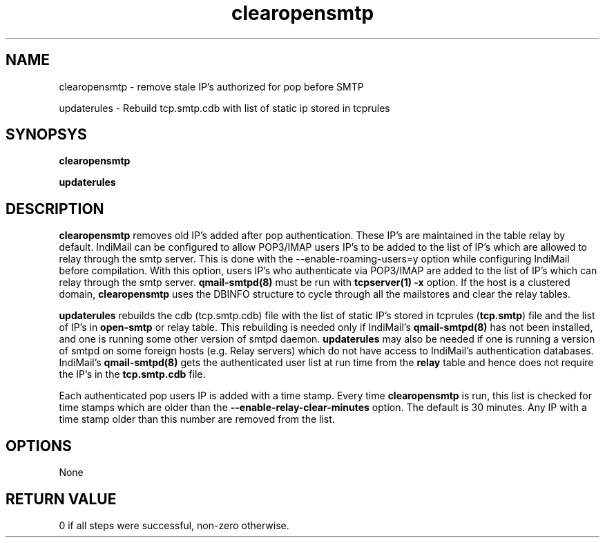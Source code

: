 .LL 8i
.TH clearopensmtp 8
.SH NAME
.PP
clearopensmtp \- remove stale IP's authorized for pop before SMTP
.PP
updaterules \- Rebuild tcp.smtp.cdb with list of static ip stored in tcprules

.SH SYNOPSYS
.PP
.B clearopensmtp
.PP
.B updaterules

.SH DESCRIPTION
\fBclearopensmtp\fR removes old IP's added after pop authentication. These IP's are maintained
in the table relay by default. IndiMail can be configured to allow POP3/IMAP users IP's to be
added to the list of IP's which are allowed to relay through the smtp server. This is done
with the --enable-roaming-users=y option while configuring IndiMail before compilation. With
this option, users IP's who authenticate via POP3/IMAP are added to the list of IP's which can
relay through the smtp server. \fBqmail-smtpd(8)\fR must be run with \fBtcpserver(1)\fR
\fB\-x\fR option. If the host is a clustered domain, \fBclearopensmtp\fR uses the DBINFO
structure to cycle through all the mailstores and clear the relay tables.

\fBupdaterules\fR rebuilds the cdb (tcp.smtp.cdb) file with the list of static IP's stored in
tcprules (\fBtcp.smtp\fR) file and the list of IP's in \fBopen-smtp\fR or relay table. This
rebuilding is needed only if IndiMail's \fBqmail-smtpd(8)\fR has not been installed, and one is
running some other version of smtpd daemon. \fBupdaterules\fR may also be needed if one is
running a version of smtpd on some foreign hosts (e.g. Relay servers) which do not have access
to IndiMail's authentication databases. IndiMail's \fBqmail-smtpd(8)\fR gets the authenticated
user list at run time from the \fBrelay\fR table and hence does not require the IP's in the
\fBtcp.smtp.cdb\fR file.

Each authenticated pop users IP is added with a time stamp. Every time \fBclearopensmtp\fR is
run, this list is checked for time stamps which are older than the 
\fB\-\-enable\-relay\-clear\-minutes\fR option. The default is 30 minutes. Any IP with a time
stamp older than this number are removed from the list. 

.SH OPTIONS
None 

.SH RETURN VALUE
0 if all steps were successful, non-zero otherwise.
